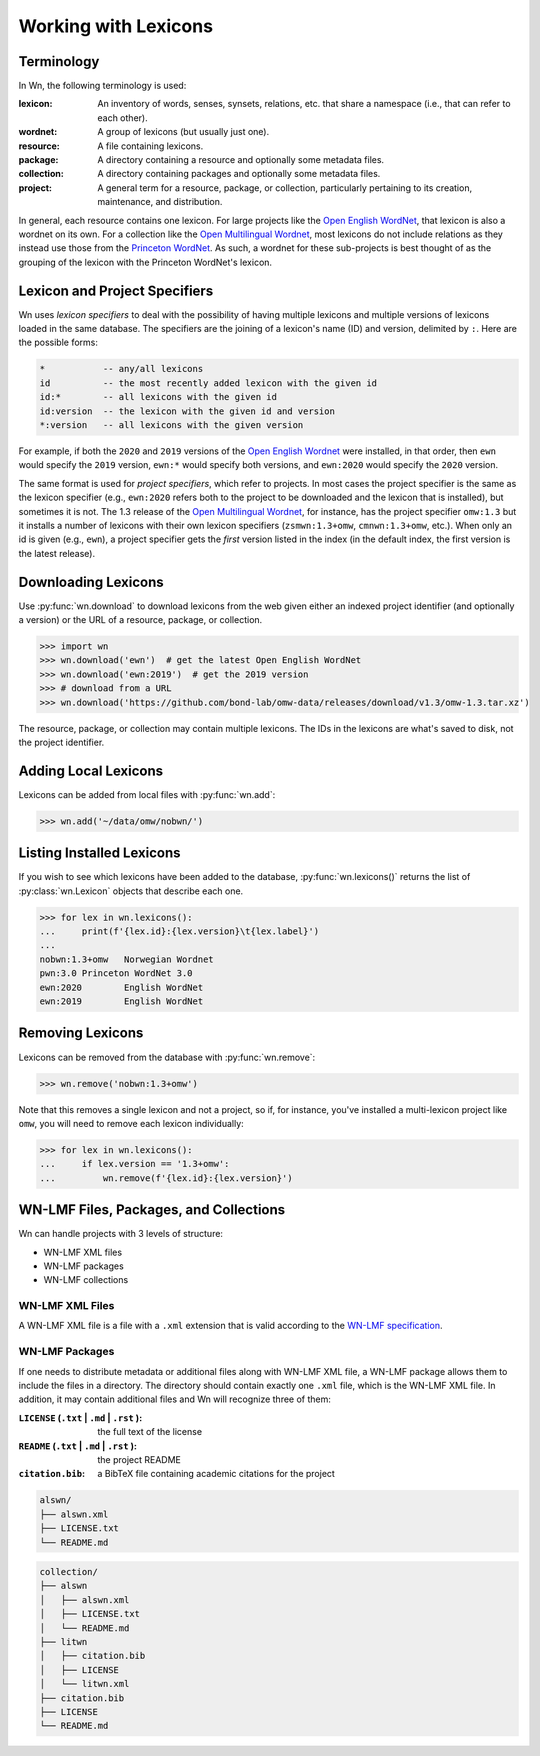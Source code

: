 Working with Lexicons
=====================

Terminology
-----------

In Wn, the following terminology is used:

:lexicon: An inventory of words, senses, synsets, relations, etc. that
          share a namespace (i.e., that can refer to each other).
:wordnet: A group of lexicons (but usually just one).
:resource: A file containing lexicons.
:package: A directory containing a resource and optionally some
          metadata files.
:collection: A directory containing packages and optionally some
             metadata files.
:project: A general term for a resource, package, or collection,
          particularly pertaining to its creation, maintenance, and
          distribution.

In general, each resource contains one lexicon. For large projects
like the `Open English WordNet`_, that lexicon is also a wordnet on
its own. For a collection like the `Open Multilingual Wordnet`_, most
lexicons do not include relations as they instead use those from the
`Princeton WordNet`_. As such, a wordnet for these sub-projects is
best thought of as the grouping of the lexicon with the Princeton
WordNet's lexicon.

.. _Open English WordNet: https://en-word.net
.. _Open Multilingual Wordnet: https://lr.soh.ntu.edu.sg/omw/omw
.. _Princeton WordNet: https://wordnet.princeton.edu/

.. _lexicon-specifiers:

Lexicon and Project Specifiers
------------------------------

Wn uses *lexicon specifiers* to deal with the possibility of having
multiple lexicons and multiple versions of lexicons loaded in the same
database. The specifiers are the joining of a lexicon's name (ID) and
version, delimited by ``:``. Here are the possible forms:

.. code-block:: none

    *           -- any/all lexicons
    id          -- the most recently added lexicon with the given id
    id:*        -- all lexicons with the given id
    id:version  -- the lexicon with the given id and version
    *:version   -- all lexicons with the given version

For example, if both the ``2020`` and ``2019`` versions of the `Open
English Wordnet`_ were installed, in that
order, then ``ewn`` would specify the ``2019`` version, ``ewn:*``
would specify both versions, and ``ewn:2020`` would specify the
``2020`` version.

The same format is used for *project specifiers*, which refer to
projects. In most cases the project specifier is the same as the
lexicon specifier (e.g., ``ewn:2020`` refers both to the project to be
downloaded and the lexicon that is installed), but sometimes it is
not. The 1.3 release of the `Open Multilingual Wordnet`_, for
instance, has the project specifier ``omw:1.3`` but it installs a
number of lexicons with their own lexicon specifiers
(``zsmwn:1.3+omw``, ``cmnwn:1.3+omw``, etc.). When only an id is given
(e.g., ``ewn``), a project specifier gets the *first* version listed
in the index (in the default index, the first version is the latest
release).

Downloading Lexicons
--------------------

Use :py:func:`wn.download` to download lexicons from the web given
either an indexed project identifier (and optionally a version) or the
URL of a resource, package, or collection.

>>> import wn
>>> wn.download('ewn')  # get the latest Open English WordNet
>>> wn.download('ewn:2019')  # get the 2019 version
>>> # download from a URL
>>> wn.download('https://github.com/bond-lab/omw-data/releases/download/v1.3/omw-1.3.tar.xz')

The resource, package, or collection may contain multiple
lexicons. The IDs in the lexicons are what's saved to disk, not the
project identifier.

Adding Local Lexicons
---------------------

Lexicons can be added from local files with :py:func:`wn.add`:

>>> wn.add('~/data/omw/nobwn/')

Listing Installed Lexicons
--------------------------

If you wish to see which lexicons have been added to the database, :py:func:`wn.lexicons()` returns the list of :py:class:`wn.Lexicon` objects that describe each one.

>>> for lex in wn.lexicons():
...     print(f'{lex.id}:{lex.version}\t{lex.label}')
...
nobwn:1.3+omw	Norwegian Wordnet
pwn:3.0	Princeton WordNet 3.0
ewn:2020	English WordNet
ewn:2019	English WordNet

Removing Lexicons
-----------------

Lexicons can be removed from the database with :py:func:`wn.remove`:

>>> wn.remove('nobwn:1.3+omw')

Note that this removes a single lexicon and not a project, so if, for
instance, you've installed a multi-lexicon project like ``omw``, you
will need to remove each lexicon individually:

>>> for lex in wn.lexicons():
...     if lex.version == '1.3+omw':
...         wn.remove(f'{lex.id}:{lex.version}')

WN-LMF Files, Packages, and Collections
---------------------------------------

Wn can handle projects with 3 levels of structure:

* WN-LMF XML files
* WN-LMF packages
* WN-LMF collections

WN-LMF XML Files
''''''''''''''''

A WN-LMF XML file is a file with a ``.xml`` extension that is valid
according to the `WN-LMF specification
<https://github.com/globalwordnet/schemas/>`_.

WN-LMF Packages
'''''''''''''''

If one needs to distribute metadata or additional files along with
WN-LMF XML file, a WN-LMF package allows them to include the files in
a directory. The directory should contain exactly one ``.xml`` file,
which is the WN-LMF XML file. In addition, it may contain additional
files and Wn will recognize three of them:

:``LICENSE`` (``.txt`` | ``.md`` | ``.rst`` ): the full text of the license
:``README`` (``.txt`` | ``.md`` | ``.rst`` ): the project README
:``citation.bib``: a BibTeX file containing academic citations for the project


.. code-block::

   alswn/
   ├── alswn.xml
   ├── LICENSE.txt
   └── README.md


.. code-block::

   collection/
   ├── alswn
   │   ├── alswn.xml
   │   ├── LICENSE.txt
   │   └── README.md
   ├── litwn
   │   ├── citation.bib
   │   ├── LICENSE
   │   └── litwn.xml
   ├── citation.bib
   ├── LICENSE
   └── README.md
